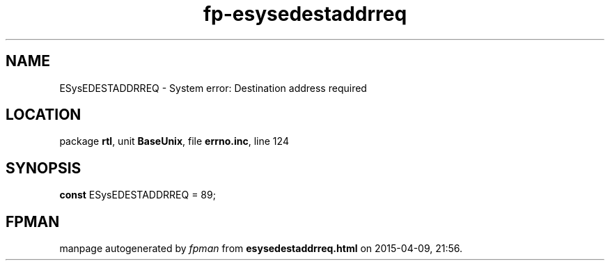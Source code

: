 .\" file autogenerated by fpman
.TH "fp-esysedestaddrreq" 3 "2014-03-14" "fpman" "Free Pascal Programmer's Manual"
.SH NAME
ESysEDESTADDRREQ - System error: Destination address required
.SH LOCATION
package \fBrtl\fR, unit \fBBaseUnix\fR, file \fBerrno.inc\fR, line 124
.SH SYNOPSIS
\fBconst\fR ESysEDESTADDRREQ = 89;

.SH FPMAN
manpage autogenerated by \fIfpman\fR from \fBesysedestaddrreq.html\fR on 2015-04-09, 21:56.

